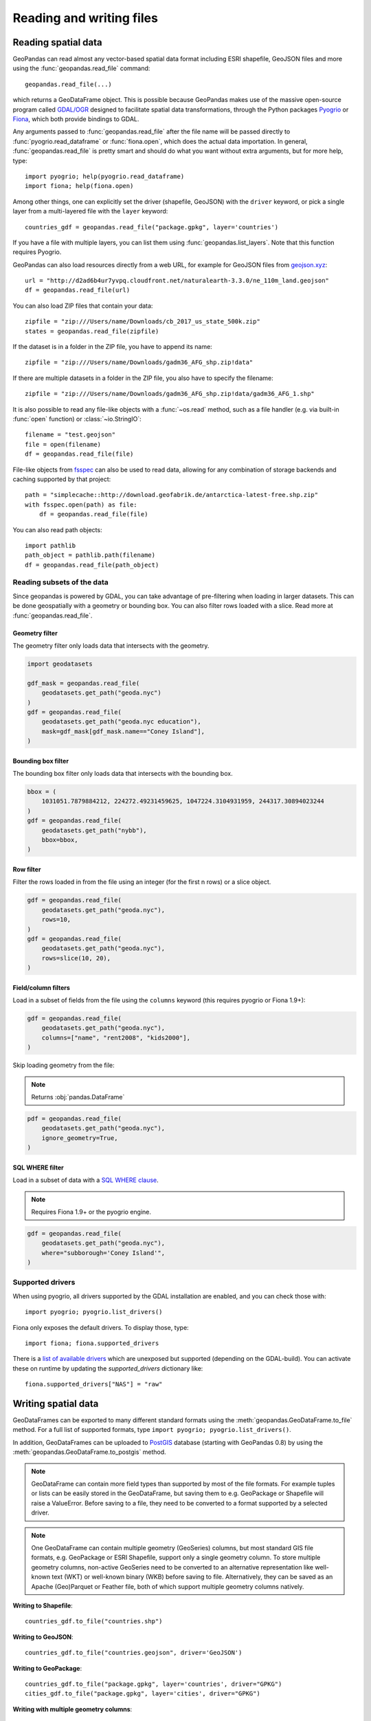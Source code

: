 .. _io:

Reading and writing files
=========================

Reading spatial data
---------------------

GeoPandas can read almost any vector-based spatial data format including ESRI
shapefile, GeoJSON files and more using the :func:`geopandas.read_file` command::

    geopandas.read_file(...)

which returns a GeoDataFrame object. This is possible because GeoPandas makes
use of the massive open-source program called
`GDAL/OGR <http://www.gdal.org/>`_ designed to facilitate spatial data
transformations, through the Python packages `Pyogrio <https://pyogrio.readthedocs.io/en/stable/>`_
or `Fiona <http://fiona.readthedocs.io/en/latest/manual.html>`_, which both provide bindings to GDAL.

Any arguments passed to :func:`geopandas.read_file` after the file name will be
passed directly to :func:`pyogrio.read_dataframe` or :func:`fiona.open`, which
does the actual data importation.
In general, :func:`geopandas.read_file` is pretty smart and should do what you want
without extra arguments, but for more help, type::

    import pyogrio; help(pyogrio.read_dataframe)
    import fiona; help(fiona.open)

Among other things, one can explicitly set the driver (shapefile, GeoJSON) with
the ``driver`` keyword, or pick a single layer from a multi-layered file with
the ``layer`` keyword::

    countries_gdf = geopandas.read_file("package.gpkg", layer='countries')

If you have a file with multiple layers, you can list them using
:func:`geopandas.list_layers`. Note that this function requires Pyogrio.

GeoPandas can also load resources directly from
a web URL, for example for GeoJSON files from `geojson.xyz <http://geojson.xyz/>`_::

    url = "http://d2ad6b4ur7yvpq.cloudfront.net/naturalearth-3.3.0/ne_110m_land.geojson"
    df = geopandas.read_file(url)

You can also load ZIP files that contain your data::

    zipfile = "zip:///Users/name/Downloads/cb_2017_us_state_500k.zip"
    states = geopandas.read_file(zipfile)

If the dataset is in a folder in the ZIP file, you have to append its name::

    zipfile = "zip:///Users/name/Downloads/gadm36_AFG_shp.zip!data"

If there are multiple datasets in a folder in the ZIP file, you also have to
specify the filename::

    zipfile = "zip:///Users/name/Downloads/gadm36_AFG_shp.zip!data/gadm36_AFG_1.shp"

It is also possible to read any file-like objects with a :func:`~os.read` method, such
as a file handler (e.g. via built-in :func:`open` function) or :class:`~io.StringIO`::

    filename = "test.geojson"
    file = open(filename)
    df = geopandas.read_file(file)

File-like objects from `fsspec <https://filesystem-spec.readthedocs.io/en/latest>`_
can also be used to read data, allowing for any combination of storage backends and caching
supported by that project::

    path = "simplecache::http://download.geofabrik.de/antarctica-latest-free.shp.zip"
    with fsspec.open(path) as file:
        df = geopandas.read_file(file)

You can also read path objects::

    import pathlib
    path_object = pathlib.path(filename)
    df = geopandas.read_file(path_object)

Reading subsets of the data
~~~~~~~~~~~~~~~~~~~~~~~~~~~

Since geopandas is powered by GDAL, you can take advantage of pre-filtering when loading
in larger datasets. This can be done geospatially with a geometry or bounding box. You
can also filter rows loaded with a slice. Read more at :func:`geopandas.read_file`.

Geometry filter
^^^^^^^^^^^^^^^

The geometry filter only loads data that intersects with the geometry.

.. code-block:: python

    import geodatasets

    gdf_mask = geopandas.read_file(
        geodatasets.get_path("geoda.nyc")
    )
    gdf = geopandas.read_file(
        geodatasets.get_path("geoda.nyc education"),
        mask=gdf_mask[gdf_mask.name=="Coney Island"],
    )

Bounding box filter
^^^^^^^^^^^^^^^^^^^

The bounding box filter only loads data that intersects with the bounding box.

.. code-block:: python

    bbox = (
        1031051.7879884212, 224272.49231459625, 1047224.3104931959, 244317.30894023244
    )
    gdf = geopandas.read_file(
        geodatasets.get_path("nybb"),
        bbox=bbox,
    )

Row filter
^^^^^^^^^^

Filter the rows loaded in from the file using an integer (for the first n rows)
or a slice object.

.. code-block:: python

    gdf = geopandas.read_file(
        geodatasets.get_path("geoda.nyc"),
        rows=10,
    )
    gdf = geopandas.read_file(
        geodatasets.get_path("geoda.nyc"),
        rows=slice(10, 20),
    )

Field/column filters
^^^^^^^^^^^^^^^^^^^^

Load in a subset of fields from the file using the ``columns`` keyword
(this requires pyogrio or Fiona 1.9+):

.. code-block:: python

    gdf = geopandas.read_file(
        geodatasets.get_path("geoda.nyc"),
        columns=["name", "rent2008", "kids2000"],
    )

Skip loading geometry from the file:

.. note:: Returns :obj:`pandas.DataFrame`

.. code-block:: python

    pdf = geopandas.read_file(
        geodatasets.get_path("geoda.nyc"),
        ignore_geometry=True,
    )


SQL WHERE filter
^^^^^^^^^^^^^^^^

.. versionadded:: 0.12

Load in a subset of data with a `SQL WHERE clause <https://gdal.org/user/ogr_sql_dialect.html#where>`__.

.. note:: Requires Fiona 1.9+ or the pyogrio engine.

.. code-block:: python

    gdf = geopandas.read_file(
        geodatasets.get_path("geoda.nyc"),
        where="subborough='Coney Island'",
    )

Supported drivers
~~~~~~~~~~~~~~~~~

When using pyogrio, all drivers supported by the GDAL installation are enabled,
and you can check those with::

    import pyogrio; pyogrio.list_drivers()

Fiona only exposes the default drivers. To display those, type::

    import fiona; fiona.supported_drivers

There is a `list of available drivers <https://github.com/Toblerity/Fiona/blob/master/fiona/drvsupport.py>`_
which are unexposed but supported (depending on the GDAL-build). You can activate
these on runtime by updating the `supported_drivers` dictionary like::

    fiona.supported_drivers["NAS"] = "raw"

Writing spatial data
---------------------

GeoDataFrames can be exported to many different standard formats using the
:meth:`geopandas.GeoDataFrame.to_file` method.
For a full list of supported formats, type ``import pyogrio; pyogrio.list_drivers()``.

In addition, GeoDataFrames can be uploaded to `PostGIS <https://postgis.net/>`__ database (starting with GeoPandas 0.8)
by using the :meth:`geopandas.GeoDataFrame.to_postgis` method.

.. note::

    GeoDataFrame can contain more field types than supported by most of the file formats. For example tuples or lists
    can be easily stored in the GeoDataFrame, but saving them to e.g. GeoPackage or Shapefile will raise a ValueError.
    Before saving to a file, they need to be converted to a format supported by a selected driver.

.. note::

    One GeoDataFrame can contain multiple geometry (GeoSeries) columns, but most standard GIS file formats, e.g. GeoPackage or ESRI Shapefile,
    support only a single geometry column. To store multiple geometry columns, non-active GeoSeries need to be converted to
    an alternative representation like well-known text (WKT) or well-known binary (WKB) before saving to file. Alternatively, they can be saved as an Apache (Geo)Parquet or Feather file, both of which support multiple geometry columns natively.

**Writing to Shapefile**::

    countries_gdf.to_file("countries.shp")

**Writing to GeoJSON**::

    countries_gdf.to_file("countries.geojson", driver='GeoJSON')

**Writing to GeoPackage**::

    countries_gdf.to_file("package.gpkg", layer='countries', driver="GPKG")
    cities_gdf.to_file("package.gpkg", layer='cities', driver="GPKG")

**Writing with multiple geometry columns**::

    countries_gdf["country_center"] = countries_gdf["geometry"].centroid
    # Line below fails because GeoJSON can't contain multiple geometry columns
    # countries_gdf.to_file("countries.geojson", driver='GeoJSON')
    countries_gdf["country_center"] = countries_gdf["country_center"].to_wkt()
    countries_gdf.to_file("countries.geojson", driver='GeoJSON')

For multi-layer formats such as GeoPackage, it is possible to write additional geometry columns to separate layers instead of saving them as WKT or WKB within a single layer.

Spatial databases
-----------------

GeoPandas can also get data from a PostGIS database using the
:func:`geopandas.read_postgis` command.

Writing to PostGIS::

    from sqlalchemy import create_engine
    db_connection_url = "postgresql://myusername:mypassword@myhost:5432/mydatabase";
    engine = create_engine(db_connection_url)
    countries_gdf.to_postgis("countries_table", con=engine)


Apache Parquet and Feather file formats
---------------------------------------

.. versionadded:: 0.8.0

GeoPandas supports writing and reading the Apache Parquet and Feather file
formats.

`Apache Parquet <https://parquet.apache.org/>`__ is an efficient, columnar
storage format (originating from the Hadoop ecosystem). It is a widely used
binary file format for tabular data. The Feather file format is the on-disk
representation of the `Apache Arrow <https://arrow.apache.org/>`__ memory
format, an open standard for in-memory columnar data.

The :func:`geopandas.read_parquet`, :func:`geopandas.read_feather`,
:meth:`GeoDataFrame.to_parquet` and :meth:`GeoDataFrame.to_feather` methods
enable fast roundtrip from GeoPandas to those binary file formats, preserving
the spatial information.

.. note::

    This is tracking version 1.0.0 of the GeoParquet specification at:
    https://github.com/opengeospatial/geoparquet.

    Previous versions are still supported as well. By default, the latest
    version is used when writing files (older versions can be specified using
    the ``schema_version`` keyword), and GeoPandas supports reading files
    of any version.
